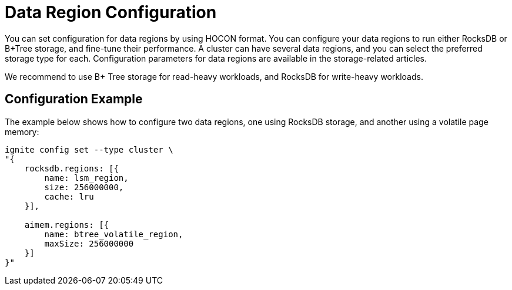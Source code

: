 // Licensed to the Apache Software Foundation (ASF) under one or more
// contributor license agreements.  See the NOTICE file distributed with
// this work for additional information regarding copyright ownership.
// The ASF licenses this file to You under the Apache License, Version 2.0
// (the "License"); you may not use this file except in compliance with
// the License.  You may obtain a copy of the License at
//
// http://www.apache.org/licenses/LICENSE-2.0
//
// Unless required by applicable law or agreed to in writing, software
// distributed under the License is distributed on an "AS IS" BASIS,
// WITHOUT WARRANTIES OR CONDITIONS OF ANY KIND, either express or implied.
// See the License for the specific language governing permissions and
// limitations under the License.
= Data Region Configuration

You can set configuration for data regions by using HOCON format. You can configure your data regions to run either RocksDB or B+Tree storage, and fine-tune their performance. A cluster can have several data regions, and you can select the preferred storage type for each. Configuration parameters for data regions are available in the storage-related articles.

We recommend to use B+ Tree storage for read-heavy workloads, and RocksDB for write-heavy workloads.


== Configuration Example

The example below shows how to configure two data regions, one using RocksDB storage, and another using a volatile page memory:

----
ignite config set --type cluster \
"{
    rocksdb.regions: [{
        name: lsm_region,
        size: 256000000,
        cache: lru
    }],

    aimem.regions: [{
        name: btree_volatile_region,
        maxSize: 256000000
    }]
}"
----